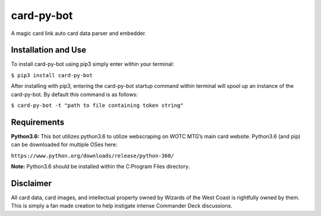 card-py-bot
===========

A magic card link auto card data parser and embedder.

Installation and Use
~~~~~~~~~~~~~~~~~~~~

To install card-py-bot using pip3 simply enter within your terminal:

``$ pip3 install card-py-bot``

After installing with pip3, entering the card-py-bot startup command
within terminal will spool up an instance of the card-py-bot. By default
this command is as follows:

``$ card-py-bot -t "path to file containing token string"``

Requirements
~~~~~~~~~~~~

**Python3.6:** This bot utilizes python3.6 to utilize webscraping on
WOTC MTG’s main card website. Python3.6 (and pip) can be downloaded for
multiple OSes here:

``https://www.python.org/downloads/release/python-360/``

**Note:** Python3.6 should be installed within the C:\Program Files
directory.

Disclaimer
~~~~~~~~~~

All card data, card images, and intellectual property owned by Wizards
of the West Coast is rightfully owned by them. This is simply a fan made
creation to help instigate intense Commander Deck discussions.